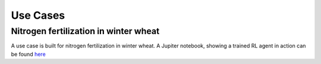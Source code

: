 #########
Use Cases
#########

**************************************
Nitrogen fertilization in winter wheat
**************************************
A use case is built for nitrogen fertilization in winter wheat. A
Jupiter notebook, showing a trained RL
agent in action can be found
`here <https://colab.research.google.com/github/BigDataWUR/PCSE-Gym/blob/master/notebooks/nitrogen-winterwheat/Paper-Cropgym.ipynb>`__